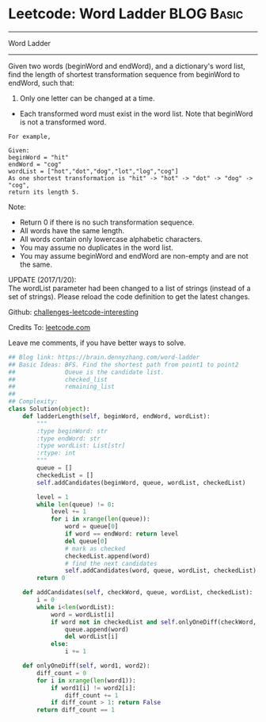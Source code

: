 * Leetcode: Word Ladder                                              :BLOG:Basic:
#+STARTUP: showeverything
#+OPTIONS: toc:nil \n:t ^:nil creator:nil d:nil
:PROPERTIES:
:type:     #misc
:END:
---------------------------------------------------------------------
Word Ladder
---------------------------------------------------------------------
Given two words (beginWord and endWord), and a dictionary's word list, find the length of shortest transformation sequence from beginWord to endWord, such that:

1. Only one letter can be changed at a time.
- Each transformed word must exist in the word list. Note that beginWord is not a transformed word.
#+BEGIN_EXAMPLE
For example,

Given:
beginWord = "hit"
endWord = "cog"
wordList = ["hot","dot","dog","lot","log","cog"]
As one shortest transformation is "hit" -> "hot" -> "dot" -> "dog" -> "cog",
return its length 5.
#+END_EXAMPLE

Note:
- Return 0 if there is no such transformation sequence.
- All words have the same length.
- All words contain only lowercase alphabetic characters.
- You may assume no duplicates in the word list.
- You may assume beginWord and endWord are non-empty and are not the same.

UPDATE (2017/1/20):
The wordList parameter had been changed to a list of strings (instead of a set of strings). Please reload the code definition to get the latest changes.

Github: [[url-external:https://github.com/DennyZhang/challenges-leetcode-interesting/tree/master/word-ladder][challenges-leetcode-interesting]]

Credits To: [[url-external:https://leetcode.com/problems/word-ladder/description/][leetcode.com]]

Leave me comments, if you have better ways to solve.

#+BEGIN_SRC python
## Blog link: https://brain.dennyzhang.com/word-ladder
## Basic Ideas: BFS. Find the shortest path from point1 to point2
##              Queue is the candidate list. 
##              checked_list
##              remaining_list
##
## Complexity:
class Solution(object):
    def ladderLength(self, beginWord, endWord, wordList):
        """
        :type beginWord: str
        :type endWord: str
        :type wordList: List[str]
        :rtype: int
        """
        queue = []
        checkedList = []
        self.addCandidates(beginWord, queue, wordList, checkedList)

        level = 1
        while len(queue) != 0:
            level += 1
            for i in xrange(len(queue)):
                word = queue[0]
                if word == endWord: return level
                del queue[0]
                # mark as checked
                checkedList.append(word)
                # find the next candidates
                self.addCandidates(word, queue, wordList, checkedList)
        return 0

    def addCandidates(self, checkWord, queue, wordList, checkedList):
        i = 0
        while i<len(wordList):
            word = wordList[i]
            if word not in checkedList and self.onlyOneDiff(checkWord, word):
                queue.append(word)
                del wordList[i]
            else:
                i += 1

    def onlyOneDiff(self, word1, word2):
        diff_count = 0
        for i in xrange(len(word1)):
            if word1[i] != word2[i]:
                diff_count += 1
            if diff_count > 1: return False
        return diff_count == 1
#+END_SRC
